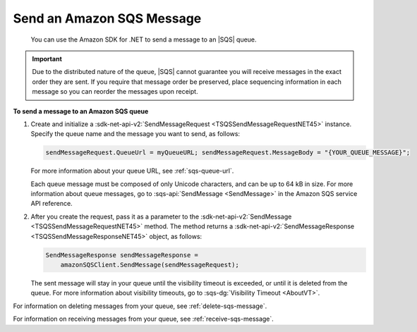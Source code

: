 .. Copyright 2010-2016 Amazon.com, Inc. or its affiliates. All Rights Reserved.

   This work is licensed under a Creative Commons Attribution-NonCommercial-ShareAlike 4.0
   International License (the "License"). You may not use this file except in compliance with the
   License. A copy of the License is located at http://creativecommons.org/licenses/by-nc-sa/4.0/.

   This file is distributed on an "AS IS" BASIS, WITHOUT WARRANTIES OR CONDITIONS OF ANY KIND,
   either express or implied. See the License for the specific language governing permissions and
   limitations under the License.

.. _send-sqs-message:

##########################
Send an Amazon SQS Message
##########################

 You can use the Amazon SDK for .NET to send a message to an |SQS| queue.

.. important:: Due to the distributed nature of the queue, |SQS| cannot guarantee you will receive messages in
   the exact order they are sent. If you require that message order be preserved, place sequencing
   information in each message so you can reorder the messages upon receipt.

**To send a message to an Amazon SQS queue**

1. Create and initialize a :sdk-net-api-v2:`SendMessageRequest <TSQSSendMessageRequestNET45>` instance. Specify
   the queue name and the message you want to send, as follows:

   .. code-block:: csharp

       sendMessageRequest.QueueUrl = myQueueURL; sendMessageRequest.MessageBody = "{YOUR_QUEUE_MESSAGE}";

   For more information about your queue URL, see :ref:`sqs-queue-url`.

   Each queue message must be composed of only Unicode characters, and can be up to 64 kB in size.
   For more information about queue messages, go to :sqs-api:`SendMessage <SendMessage>` in the Amazon SQS
   service API reference.

2. After you create the request, pass it as a parameter to the :sdk-net-api-v2:`SendMessage
   <TSQSSendMessageRequestNET45>` method. The method returns a :sdk-net-api-v2:`SendMessageResponse
   <TSQSSendMessageResponseNET45>` object, as follows:

   .. code-block:: csharp

       SendMessageResponse sendMessageResponse = 
           amazonSQSClient.SendMessage(sendMessageRequest);

   The sent message will stay in your queue until the visibility timeout is exceeded, or until it
   is deleted from the queue. For more information about visibility timeouts, go to :sqs-dg:`Visibility 
   Timeout <AboutVT>`.

For information on deleting messages from your queue, see :ref:`delete-sqs-message`.

For information on receiving messages from your queue, see :ref:`receive-sqs-message`.


